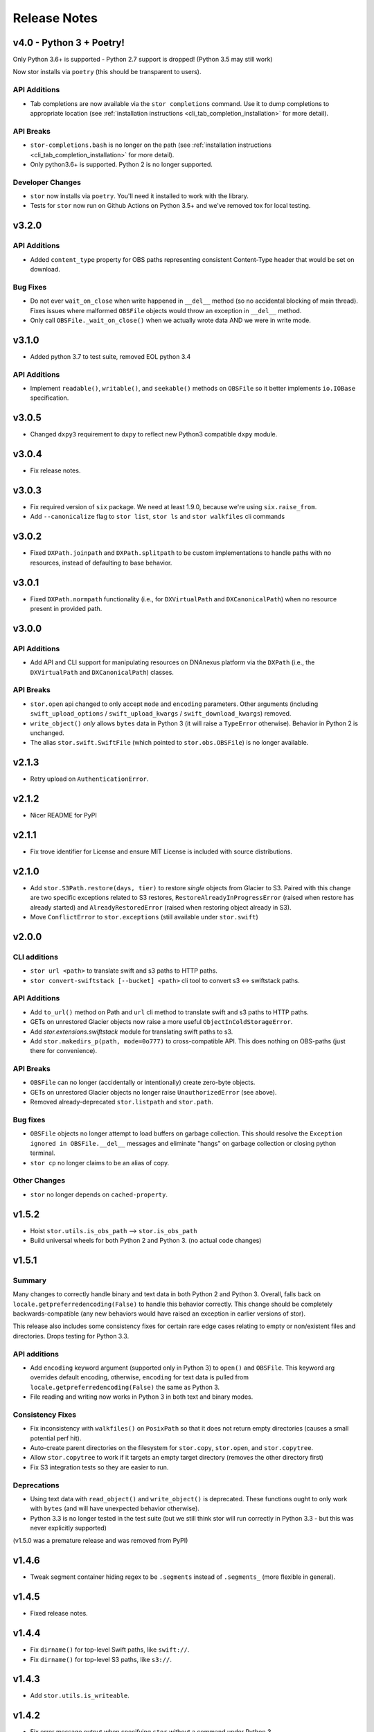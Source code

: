 Release Notes
=============

v4.0 - Python 3 + Poetry!
-------------------------

Only Python 3.6+ is supported - Python 2.7 support is dropped! (Python 3.5 may still work)

Now stor installs via ``poetry`` (this should be transparent to users).


API Additions
^^^^^^^^^^^^

* Tab completions are now available via the ``stor completions`` command.
  Use it to dump completions to appropriate location (see :ref:`installation instructions <cli_tab_completion_installation>`
  for more detail).


API Breaks
^^^^^^^^^^

* ``stor-completions.bash`` is no longer on the path (see :ref:`installation instructions <cli_tab_completion_installation>`
  for more detail).
* Only python3.6+ is supported. Python 2 is no longer supported.

Developer Changes
^^^^^^^^^^^^^^^^^

* ``stor`` now installs via ``poetry``. You'll need it installed to work with the library.
* Tests for ``stor`` now run on Github Actions on Python 3.5+ and we've removed tox for local testing.

v3.2.0
------

API Additions
^^^^^^^^^^^^^

* Added ``content_type`` property for OBS paths representing consistent
  Content-Type header that would be set on download.

Bug Fixes
^^^^^^^^^

* Do not ever ``wait_on_close`` when write happened in ``__del__`` method (so
  no accidental blocking of main thread). Fixes issues where malformed
  ``OBSFile`` objects would throw an exception in ``__del__`` method.
* Only call ``OBSFile._wait_on_close()`` when we actually wrote data AND we
  were in write mode.

v3.1.0
------

* Added python 3.7 to test suite, removed EOL python 3.4

API Additions
^^^^^^^^^^^^^

* Implement ``readable()``, ``writable()``, and ``seekable()`` methods on
  ``OBSFile`` so it better implements ``io.IOBase`` specification.

v3.0.5
------
* Changed ``dxpy3`` requirement to ``dxpy`` to reflect new Python3 compatible ``dxpy`` module.

v3.0.4
------
* Fix release notes.

v3.0.3
------
* Fix required version of ``six`` package. We need at least 1.9.0, because we're using ``six.raise_from``.
* Add ``--canonicalize`` flag to ``stor list``, ``stor ls`` and ``stor walkfiles`` cli commands

v3.0.2
------

* Fixed ``DXPath.joinpath`` and ``DXPath.splitpath`` to be custom implementations to handle paths
  with no resources, instead of defaulting to base behavior.

v3.0.1
------

* Fixed ``DXPath.normpath`` functionality  (i.e., for ``DXVirtualPath`` and ``DXCanonicalPath``)
  when no resource present in provided path.

v3.0.0
------

API Additions
^^^^^^^^^^^^^

* Add API and CLI support for manipulating resources on DNAnexus platform via the ``DXPath``
  (i.e., the ``DXVirtualPath`` and ``DXCanonicalPath``) classes.

API Breaks
^^^^^^^^^^

* ``stor.open`` api changed to only accept ``mode`` and ``encoding`` parameters. Other arguments
  (including ``swift_upload_options``  / ``swift_upload_kwargs`` / ``swift_download_kwargs``) removed.
* ``write_object()`` *only* allows ``bytes`` data in Python 3 (it will raise a
  ``TypeError`` otherwise). Behavior in Python 2 is unchanged.
* The alias ``stor.swift.SwiftFile`` (which pointed to ``stor.obs.OBSFile``) is no longer available.

v2.1.3
------

* Retry upload on ``AuthenticationError``.

v2.1.2
------

* Nicer README for PyPI

v2.1.1
------

* Fix trove identifier for License and ensure MIT License is included with source distributions.

v2.1.0
------

* Add ``stor.S3Path.restore(days, tier)`` to restore *single* objects from Glacier to S3.
  Paired with this change are two specific exceptions related to S3 restores,
  ``RestoreAlreadyInProgressError`` (raised when restore has already started)
  and ``AlreadyRestoredError`` (raised when restoring object already in S3).
* Move ``ConflictError`` to ``stor.exceptions`` (still available under ``stor.swift``)

v2.0.0
------

CLI additions
^^^^^^^^^^^^^

* ``stor url <path>`` to translate swift and s3 paths to HTTP paths.
* ``stor convert-swiftstack [--bucket] <path>`` cli tool to convert s3 <-> swiftstack paths.

API Additions
^^^^^^^^^^^^^

* Add ``to_url()`` method on Path and ``url`` cli method to translate swift and s3 paths to HTTP paths.
* GETs on unrestored Glacier objects now raise a more useful ``ObjectInColdStorageError``.
* Add `stor.extensions.swiftstack` module for translating swift paths to s3.
* Add ``stor.makedirs_p(path, mode=0o777)`` to cross-compatible API. This does
  nothing on OBS-paths (just there for convenience).


API Breaks
^^^^^^^^^^

* ``OBSFile`` can no longer (accidentally or intentionally) create zero-byte objects.
* GETs on unrestored Glacier objects no longer raise ``UnauthorizedError`` (see above).
* Removed already-deprecated ``stor.listpath`` and ``stor.path``.


Bug fixes
^^^^^^^^^

* ``OBSFile`` objects no longer attempt to load buffers on garbage collection.
  This should resolve the ``Exception ignored in OBSFile.__del__`` messages and
  eliminate "hangs" on garbage collection or closing python terminal.
* ``stor cp`` no longer claims to be an alias of copy.

Other Changes
^^^^^^^^^^^^^

* ``stor`` no longer depends on ``cached-property``.

v1.5.2
------

* Hoist ``stor.utils.is_obs_path`` --> ``stor.is_obs_path``
* Build universal wheels for both Python 2 and Python 3.
  (no actual code changes)

v1.5.1
------

Summary
^^^^^^^

Many changes to correctly handle binary and text data in both Python 2 and Python 3. Overall, falls
back on ``locale.getpreferredencoding(False)`` to handle this behavior correctly.  This change
should be completely backwards-compatible (any new behaviors would have raised an exception in
earlier versions of stor).

This release also includes some consistency fixes for certain rare edge cases relating to empty or
non/existent files and directories. Drops testing for Python 3.3.

API additions
^^^^^^^^^^^^^

* Add ``encoding`` keyword argument (supported only in Python 3) to ``open()`` and ``OBSFile``.
  This keyword arg overrides default encoding, otherwise, ``encoding`` for text data is pulled from
  ``locale.getpreferredencoding(False)`` the same as Python 3.
* File reading and writing now works in Python 3 in both text and binary modes.

Consistency Fixes
^^^^^^^^^^^^^^^^^

* Fix inconsistency with ``walkfiles()`` on ``PosixPath`` so that it does not
  return empty directories (causes a small potential perf hit).
* Auto-create parent directories on the filesystem for ``stor.copy``, ``stor.open``, and ``stor.copytree``.
* Allow ``stor.copytree`` to work if it targets an empty target directory (removes the other directory first)
* Fix S3 integration tests so they are easier to run.

Deprecations
^^^^^^^^^^^^

* Using text data with ``read_object()`` and ``write_object()`` is deprecated. These functions
  ought to only work with ``bytes`` (and will have unexpected behavior otherwise).
* Python 3.3 is no longer tested in the test suite (but we still think stor
  will run correctly in Python 3.3 - but this was never explicitly supported)

(v1.5.0 was a premature release and was removed from PyPI)

v1.4.6
------

* Tweak segment container hiding regex to be ``.segments`` instead of
  ``.segments_`` (more flexible in general).


v1.4.5
------

* Fixed release notes.

v1.4.4
------

* Fix ``dirname()`` for top-level Swift paths, like ``swift://``.
* Fix ``dirname()`` for top-level S3 paths, like ``s3://``.

v1.4.3
------

* Add ``stor.utils.is_writeable``.

v1.4.2
------

* Fix error message output when specifying ``stor`` without a command under Python 3.

v1.4.1
------

* Support source-only releases in PyPI to allow pip installing from Python 3
  (python 3 wheels are still a TODO)

v1.4.0
------

* Python 3 compatibility :D

v1.3.3
------

* New-style exception messages

v1.3.2
------

* Support multiple files with ``use_manifest=True``


v1.3.1
------

* Ensure OBSFile cleans itself up (commits to remote / deletes local buffer /
  etc) even when not used in ``with`` statement.

v1.3.0
------
* When deleting a swift container, also attempt to delete
  ``$CONTAINER+segments``, which is the format that SwiftStack's S3 emulation
  layer uses for multipart uploads.  (really tiny perf impact, since it only
  applies when directly working with containers).

v1.2.2
------
* Include ``X-Trans-Id`` on auth failures as well.

v1.2.1
------
* Add explicit dependence on six to requirements.txt

v1.2.0
------

* Include ``X-Trans-Id`` header in Swift exception messages and reprs if
  available to facilitate debugging.

v1.1.2
------

* Skip broken symlinks during upload, download and listing of files, allowing
  ``copytree``, ``list`` to work on folders that contain broken symlinks.

v1.1.1
------

* Added .travis.yml for testing against Python 2 and 3
* Added additional coverage to get to 100%
* Updated package classifiers
* Clarify ``stor.glob()``'s strange calling format (that will be altered in a future version of the library).
* Ignore ``DistributionNotFound`` error in weird install situations.

v1.1.0
------

* Rename ``stor.listpath`` to ``stor.list`` for simplicity.

v1.0.0
------

* Initial release of stor

